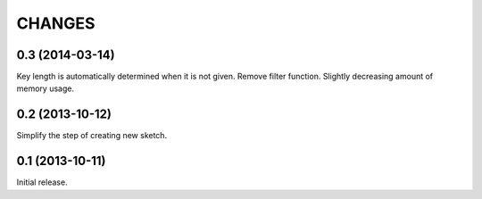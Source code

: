
CHANGES
=======

0.3 (2014-03-14)
----------------

Key length is automatically determined when it is not given.
Remove filter function.
Slightly decreasing amount of memory usage.

0.2 (2013-10-12)
----------------

Simplify the step of creating new sketch.

0.1 (2013-10-11)
----------------

Initial release.

